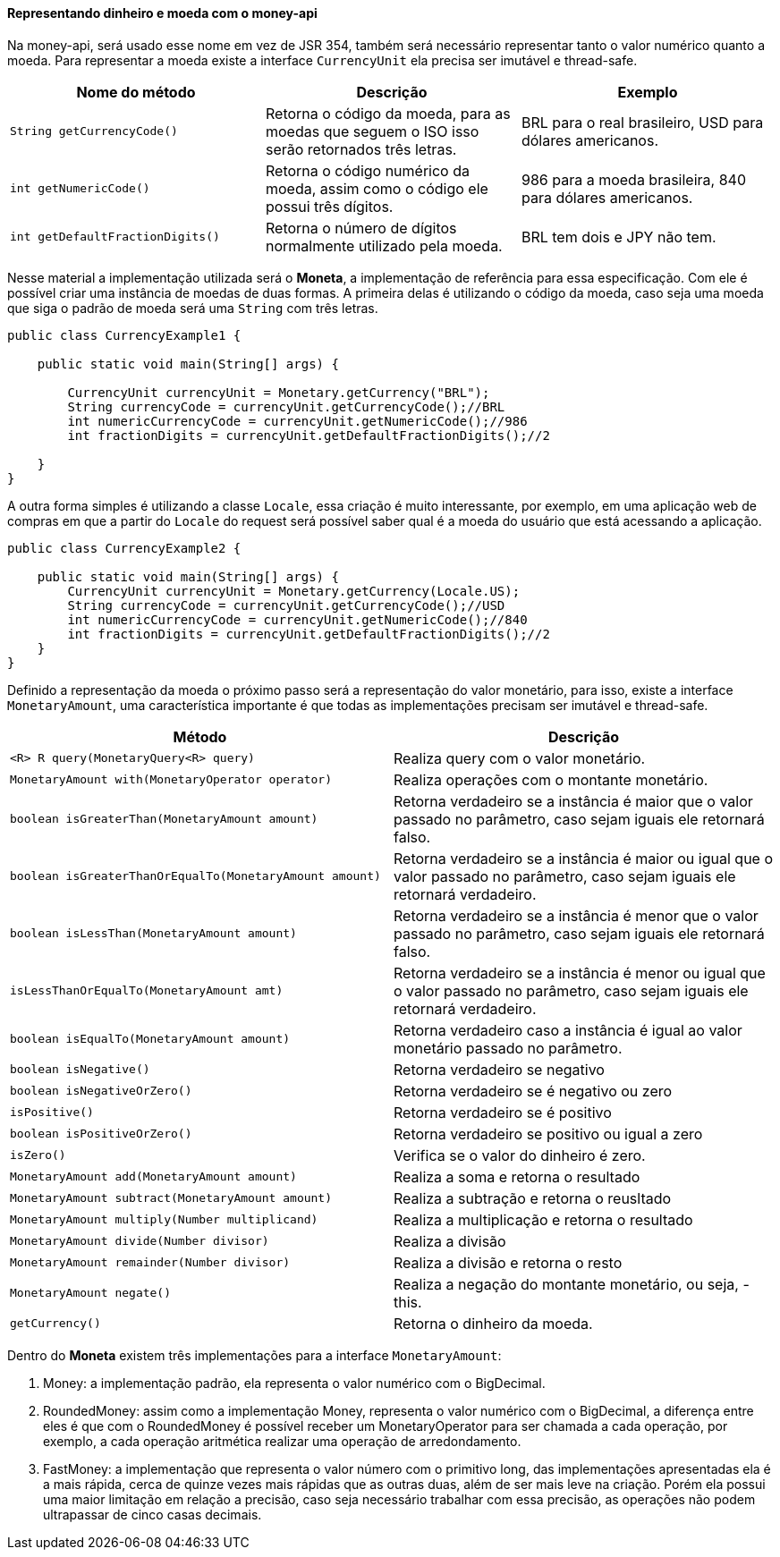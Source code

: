
==== Representando dinheiro e moeda com o money-api

Na money-api, será usado esse nome em vez de JSR 354, também será necessário representar tanto o valor numérico quanto a moeda. Para representar a moeda existe a interface `CurrencyUnit` ela precisa ser imutável e thread-safe.

[width="100%",options="header"]
|====
| Nome do método | Descrição | Exemplo 
| `String getCurrencyCode()` | Retorna o código da moeda, para as moedas que seguem o ISO isso serão retornados três letras. | BRL para o real brasileiro, USD para dólares americanos. 
| `int getNumericCode()` | Retorna o código numérico da moeda, assim como o código ele possui três dígitos. | 986 para a moeda brasileira, 840 para dólares americanos. 
| `int getDefaultFractionDigits()` | Retorna o número de dígitos normalmente utilizado pela moeda. | BRL tem dois e JPY não tem. 
|====

Nesse material a implementação utilizada será o **Moneta**, a implementação de referência para essa especificação. Com ele é possível criar uma instância de moedas de duas formas. A primeira delas é utilizando o código da moeda, caso seja uma moeda que siga o padrão de moeda será uma `String` com três letras.


[source,java]
----
public class CurrencyExample1 {

    public static void main(String[] args) {

        CurrencyUnit currencyUnit = Monetary.getCurrency("BRL");
        String currencyCode = currencyUnit.getCurrencyCode();//BRL
        int numericCurrencyCode = currencyUnit.getNumericCode();//986
        int fractionDigits = currencyUnit.getDefaultFractionDigits();//2

    }
}
----


A outra forma simples é utilizando a classe `Locale`, essa criação é muito interessante, por exemplo, em uma aplicação web de compras em que a partir do `Locale` do request será possível saber qual é a moeda do usuário que está acessando a aplicação.


[source,java]
----

public class CurrencyExample2 {

    public static void main(String[] args) {
        CurrencyUnit currencyUnit = Monetary.getCurrency(Locale.US);
        String currencyCode = currencyUnit.getCurrencyCode();//USD
        int numericCurrencyCode = currencyUnit.getNumericCode();//840
        int fractionDigits = currencyUnit.getDefaultFractionDigits();//2
    }
}
----


Definido a representação da moeda o próximo passo será a representação do valor monetário, para isso, existe a interface `MonetaryAmount`, uma característica importante é que todas as implementações precisam ser imutável e thread-safe. 

[width="100%",options="header"]
|====
| Método | Descrição 
| `<R> R query(MonetaryQuery<R> query)` | Realiza query com o valor monetário. 
| `MonetaryAmount with(MonetaryOperator operator)` | Realiza operações com o montante monetário. 
| `boolean isGreaterThan(MonetaryAmount amount)` | Retorna verdadeiro se a instância é maior que o valor passado no parâmetro, caso sejam iguais ele retornará falso. 
| `boolean   isGreaterThanOrEqualTo(MonetaryAmount amount)` | Retorna verdadeiro se a instância é maior ou igual que o valor passado no parâmetro, caso sejam iguais ele retornará verdadeiro. 
| `boolean isLessThan(MonetaryAmount amount)` | Retorna verdadeiro se a instância é menor que o valor passado no parâmetro, caso sejam iguais ele retornará falso. 
| `isLessThanOrEqualTo(MonetaryAmount amt)` | Retorna verdadeiro se a instância é menor ou igual que o valor passado no parâmetro, caso sejam iguais ele retornará verdadeiro. 
| `boolean isEqualTo(MonetaryAmount amount)` | Retorna verdadeiro caso a instância é igual ao valor monetário passado no parâmetro. 
| `boolean isNegative()` | Retorna verdadeiro se negativo 
| `boolean isNegativeOrZero()` | Retorna verdadeiro se é negativo ou zero 
| `isPositive()` | Retorna verdadeiro se é positivo 
| `boolean isPositiveOrZero()` | Retorna verdadeiro se positivo ou igual a zero 
| `isZero()` | Verifica se o valor do dinheiro é zero. 
| `MonetaryAmount add(MonetaryAmount amount)` | Realiza a soma e retorna o resultado 
| `MonetaryAmount subtract(MonetaryAmount amount)` | Realiza a subtração e retorna o reusltado 
| `MonetaryAmount multiply(Number multiplicand)` | Realiza a multiplicação e retorna o resultado 
| `MonetaryAmount divide(Number divisor)` | Realiza a divisão 
| `MonetaryAmount remainder(Number divisor)` | Realiza a divisão e retorna o resto 
| `MonetaryAmount negate()` | Realiza a negação do montante monetário, ou seja, -this. 
| `getCurrency()` | Retorna o dinheiro da moeda. 
|====

Dentro do **Moneta** existem três implementações para a interface `MonetaryAmount`:

. Money: a implementação padrão, ela representa o valor numérico com o BigDecimal.
. RoundedMoney: assim como a implementação Money, representa o valor numérico com o BigDecimal, a diferença entre eles é que com o RoundedMoney é possível receber um MonetaryOperator para ser chamada a cada operação, por exemplo, a cada operação aritmética realizar uma operação de arredondamento.
. FastMoney: a implementação que representa o valor número com o primitivo long, das implementações apresentadas ela é a mais rápida, cerca de quinze vezes mais rápidas que as outras duas, além de ser mais leve na criação. Porém ela possui uma maior limitação em relação a precisão, caso seja necessário trabalhar com essa precisão, as operações não podem ultrapassar de cinco casas decimais.